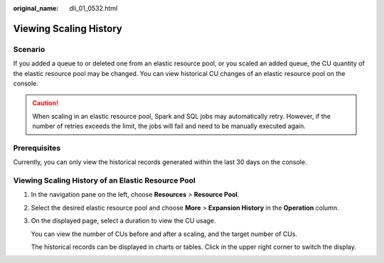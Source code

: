 :original_name: dli_01_0532.html

.. _dli_01_0532:

Viewing Scaling History
=======================

Scenario
--------

If you added a queue to or deleted one from an elastic resource pool, or you scaled an added queue, the CU quantity of the elastic resource pool may be changed. You can view historical CU changes of an elastic resource pool on the console.

.. caution::

   When scaling in an elastic resource pool, Spark and SQL jobs may automatically retry. However, if the number of retries exceeds the limit, the jobs will fail and need to be manually executed again.

Prerequisites
-------------

Currently, you can only view the historical records generated within the last 30 days on the console.

Viewing Scaling History of an Elastic Resource Pool
---------------------------------------------------

#. In the navigation pane on the left, choose **Resources** > **Resource Pool**.

#. Select the desired elastic resource pool and choose **More** > **Expansion History** in the **Operation** column.

#. On the displayed page, select a duration to view the CU usage.

   You can view the number of CUs before and after a scaling, and the target number of CUs.

   The historical records can be displayed in charts or tables. Click |image1| in the upper right corner to switch the display.

.. |image1| image:: /_static/images/en-us_image_0000001323141682.png
